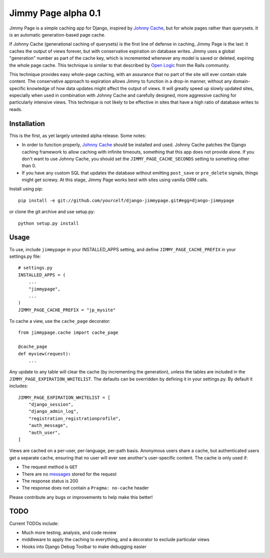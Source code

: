 Jimmy Page alpha 0.1
====================

Jimmy Page is a simple caching app for Django, inspired by `Johnny Cache
<http://packages.python.org/johnny-cache/>`_, but for whole pages rather than
querysets.  It is an automatic generation-based page cache.  

If Johnny Cache (generational caching of querysets) is the first line of
defense in caching, Jimmy Page is the last: it caches the output of views
forever, but with conservative expiration on database writes.  Jimmy uses a
global "generation" number as part of the cache key, which is incremented
whenever any model is saved or deleted, expiring the whole page cache.  This
technique is similar to that described by `Open Logic
<http://assets.en.oreilly.com/1/event/27/Accelerate%20your%20Rails%20Site%20with%20Automatic%20Generation-based%20Action%20Caching%20Presentation%201.pdf>`_
from the Rails community.

This technique provides easy whole-page caching, with an assurance that no part
of the site will ever contain stale content.  The conservative approach to
expiration allows Jimmy to function in a drop-in manner, without any
domain-specific knowledge of how data updates might affect the output of views.
It will greatly speed up slowly updated sites, especially when used in
combination with Johnny Cache and carefully designed, more aggressive caching
for particularly intensive views.  This technique is not likely to be effective
in sites that have a high ratio of database writes to reads.

Installation
------------

This is the first, as yet largely untested alpha release.  Some notes:

* In order to function properly, `Johnny Cache
  <http://packages.python.org/johnny-cache/>`_ should be installed and used.
  Johnny Cache patches the Django caching framework to allow caching with
  infinite timeouts, something that this app does not provide alone.  If you
  don't want to use Johnny Cache, you should set the
  ``JIMMY_PAGE_CACHE_SECONDS`` setting to something other than 0.
* If you have any custom SQL that updates the database without emitting
  ``post_save`` or ``pre_delete`` signals, things might get screwy.  At this
  stage, Jimmy Page works best with sites using vanilla ORM calls.

Install using pip::

    pip install -e git://github.com/yourcelf/django-jimmypage.git#egg=django-jimmypage

or clone the git archive and use setup.py::

    python setup.py install

Usage
-----

To use, include ``jimmypage`` in your INSTALLED_APPS setting, and define
``JIMMY_PAGE_CACHE_PREFIX`` in your settings.py file::

    # settings.py
    INSTALLED_APPS = (
        ...
        "jimmypage",
        ...
    )
    JIMMY_PAGE_CACHE_PREFIX = "jp_mysite"

To cache a view, use the ``cache_page`` decorator::

    from jimmypage.cache import cache_page

    @cache_page
    def myview(request):
        ...

Any update to any table will clear the cache (by incrementing the generation),
unless the tables are included in the ``JIMMY_PAGE_EXPIRATION_WHITELIST``.  The
defaults can be overridden by defining it in your settings.py.  By default it
includes::

    JIMMY_PAGE_EXPIRATION_WHITELIST = [
        "django_session",
        "django_admin_log",
        "registration_registrationprofile",
        "auth_message",
        "auth_user",
    ]

Views are cached on a per-user, per-language, per-path basis.  Anonymous users
share a cache, but authenticated users get a separate cache, ensuring that no
user will ever see another's user-specific content.  The cache is only used if:

* The request method is ``GET``
* There are no `messages
  <http://docs.djangoproject.com/en/dev/ref/contrib/messages/>`_ stored for
  the request
* The response status is 200
* The response does not contain a ``Pragma: no-cache`` header

Please contribute any bugs or improvements to help make this better!

TODO
----

Current TODOs include:

* Much more testing, analysis, and code review
* middleware to apply the caching to everything, and a decorator to exclude
  particular views
* Hooks into Django Debug Toolbar to make debugging easier
